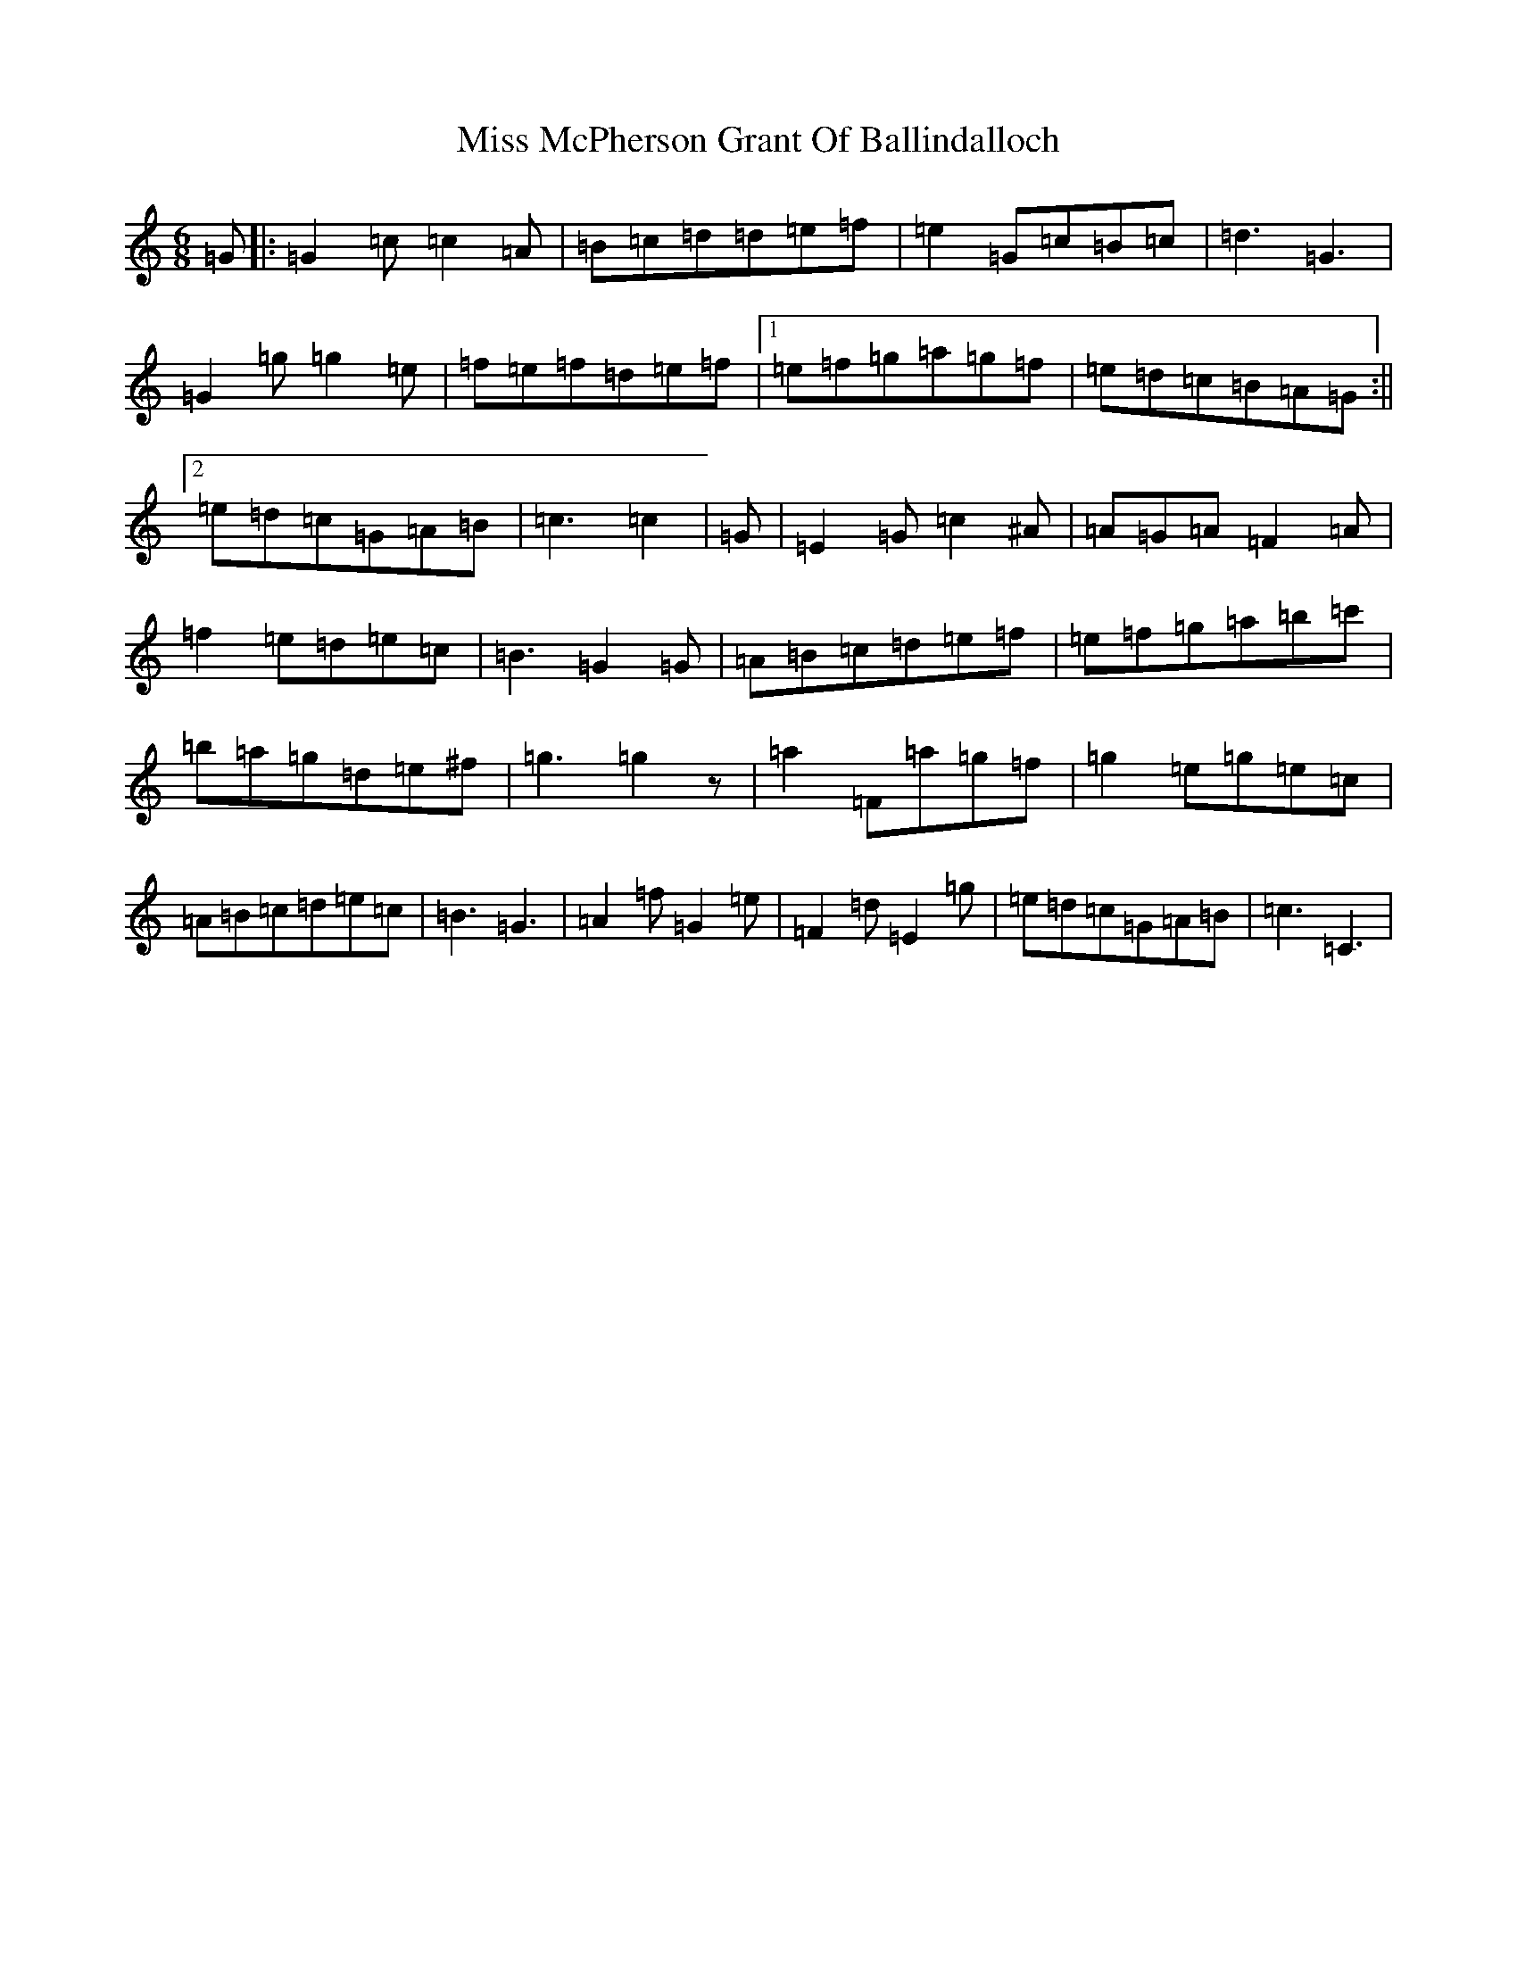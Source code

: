 X: 14391
T: Miss McPherson Grant Of Ballindalloch
S: https://thesession.org/tunes/12783#setting21697
R: jig
M:6/8
L:1/8
K: C Major
=G|:=G2=c=c2=A|=B=c=d=d=e=f|=e2=G=c=B=c|=d3=G3|=G2=g=g2=e|=f=e=f=d=e=f|1=e=f=g=a=g=f|=e=d=c=B=A=G:||2=e=d=c=G=A=B|=c3=c2|=G|=E2=G=c2^A|=A=G=A=F2=A|=f2=e=d=e=c|=B3=G2=G|=A=B=c=d=e=f|=e=f=g=a=b=c'|=b=a=g=d=e^f|=g3=g2z|=a2=F=a=g=f|=g2=e=g=e=c|=A=B=c=d=e=c|=B3=G3|=A2=f=G2=e|=F2=d=E2=g|=e=d=c=G=A=B|=c3=C3|